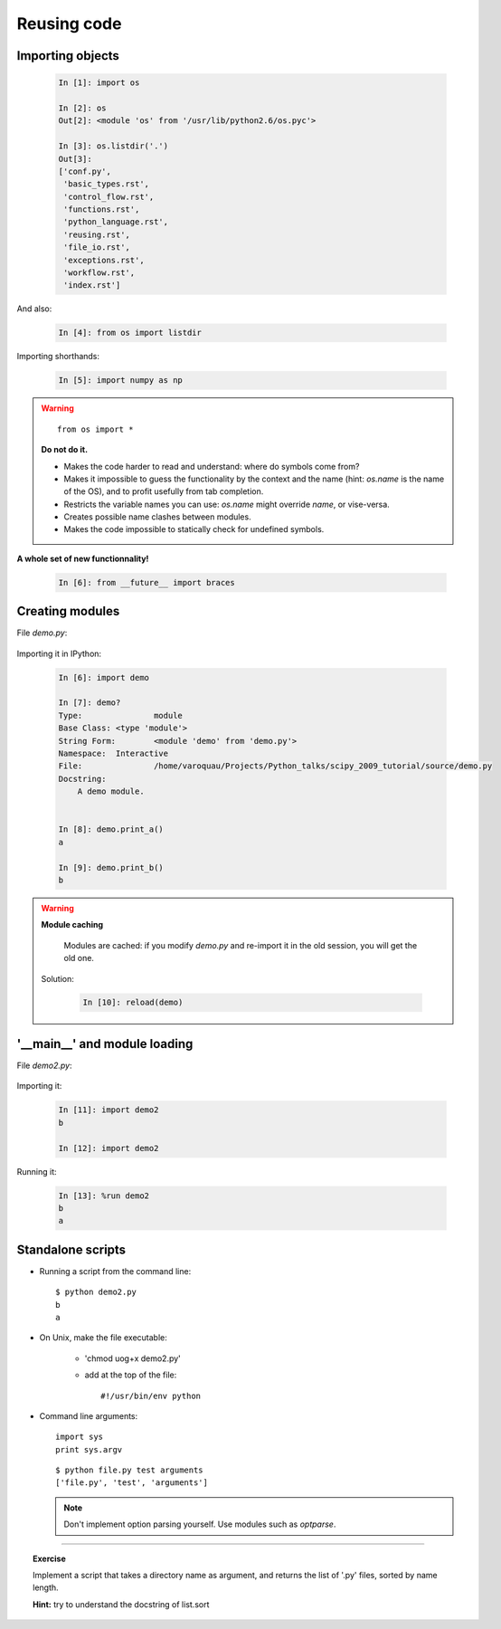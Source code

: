 Reusing code
=============

Importing objects
------------------

  .. sourcecode:: ipython

    In [1]: import os

    In [2]: os
    Out[2]: <module 'os' from '/usr/lib/python2.6/os.pyc'>

    In [3]: os.listdir('.')
    Out[3]: 
    ['conf.py',
     'basic_types.rst',
     'control_flow.rst',
     'functions.rst',
     'python_language.rst',
     'reusing.rst',
     'file_io.rst',
     'exceptions.rst',
     'workflow.rst',
     'index.rst']

And also:

  .. sourcecode:: ipython

    In [4]: from os import listdir

Importing shorthands:

  .. sourcecode:: ipython

    In [5]: import numpy as np

.. warning:: 

    ::
    
      from os import * 

    **Do not do it.**

    * Makes the code harder to read and understand: where do symbols come 
      from?

    * Makes it impossible to guess the functionality by the context and
      the name (hint: `os.name` is the name of the OS), and to profit
      usefully from tab completion.

    * Restricts the variable names you can use: `os.name` might override 
      `name`, or vise-versa.

    * Creates possible name clashes between modules.

    * Makes the code impossible to statically check for undefined
      symbols.

**A whole set of new functionnality!**

  .. sourcecode:: ipython
    
    In [6]: from __future__ import braces


Creating modules
-----------------

File `demo.py`:

  .. literalinclude:: demo.py

Importing it in IPython:

  .. sourcecode:: ipython

    In [6]: import demo

    In [7]: demo?
    Type:		module
    Base Class:	<type 'module'>
    String Form:	<module 'demo' from 'demo.py'>
    Namespace:	Interactive
    File:		/home/varoquau/Projects/Python_talks/scipy_2009_tutorial/source/demo.py
    Docstring:
	A demo module. 


    In [8]: demo.print_a()
    a

    In [9]: demo.print_b()
    b


.. warning:: 

    **Module caching**

     Modules are cached: if you modify `demo.py` and re-import it in the
     old session, you will get the old one.

    Solution:

     .. sourcecode :: ipython

	In [10]: reload(demo)

'__main__' and module loading
------------------------------

File `demo2.py`:

  .. literalinclude:: demo2.py

Importing it:

  .. sourcecode:: ipython

    In [11]: import demo2
    b

    In [12]: import demo2

Running it:

  .. sourcecode:: ipython

    In [13]: %run demo2
    b
    a


Standalone scripts
-------------------

* Running a script from the command line::

    $ python demo2.py
    b
    a

* On Unix, make the file executable: 

    - 'chmod uog+x demo2.py'
    
    - add at the top of the file::

        #!/usr/bin/env python


* Command line arguments::

    import sys
    print sys.argv

  ::

    $ python file.py test arguments
    ['file.py', 'test', 'arguments']

  .. note:: 

    Don't implement option parsing yourself. Use modules such as
    `optparse`.

____

.. topic:: Exercise

    Implement a script that takes a directory name as argument, and
    returns the list of '.py' files, sorted by name length.

    **Hint:** try to understand the docstring of list.sort
